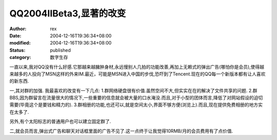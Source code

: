 
QQ2004IIBeta3,显著的改变
######################################


:author: rex
:date: 2004-12-16T19:36:34+08:00
:modified: 2004-12-16T19:36:34+08:00
:status: published
:category: 数字生存


一直以来,我对QQ没有什么好感.它那越来越臃肿身材,永远慢别人几拍的功能改善,再加上无赖式的弹出广告(哪怕你是会员),使得越来越多的人投向了MSN这样的外来IM.最近，可能是MSN进入中国的步伐,恐吓到了Tencent.现在的QQ每一个新版本都有让人喜欢的新东西.


一,其对群的加强.
我最喜欢的改变有一下几点:
1.群网络硬盘很有价值.虽然空间不大,但实实在在的解决了文件共享的问题.
2.群BBS,因为群留言在流量很大的情况下,一些重要的信息就会被大量的口水淹没.而且,对于小型的团体而言,降低了对网站假设的迫切需要(毕竟这个是要钱和精力的).
3.群相册的功能,也还可以,就是空间太小,界面不够方便(浏览上).而且,现在提供免费相册的地方实在太多了.

另外,有个太阳标志的普通用户也可以建立固定群了.

二,就会员而言,弹出式广告和聊天对话框里面的广告不见了.这一点终于让我觉得10RMB/月的会员费用有了点价值.
